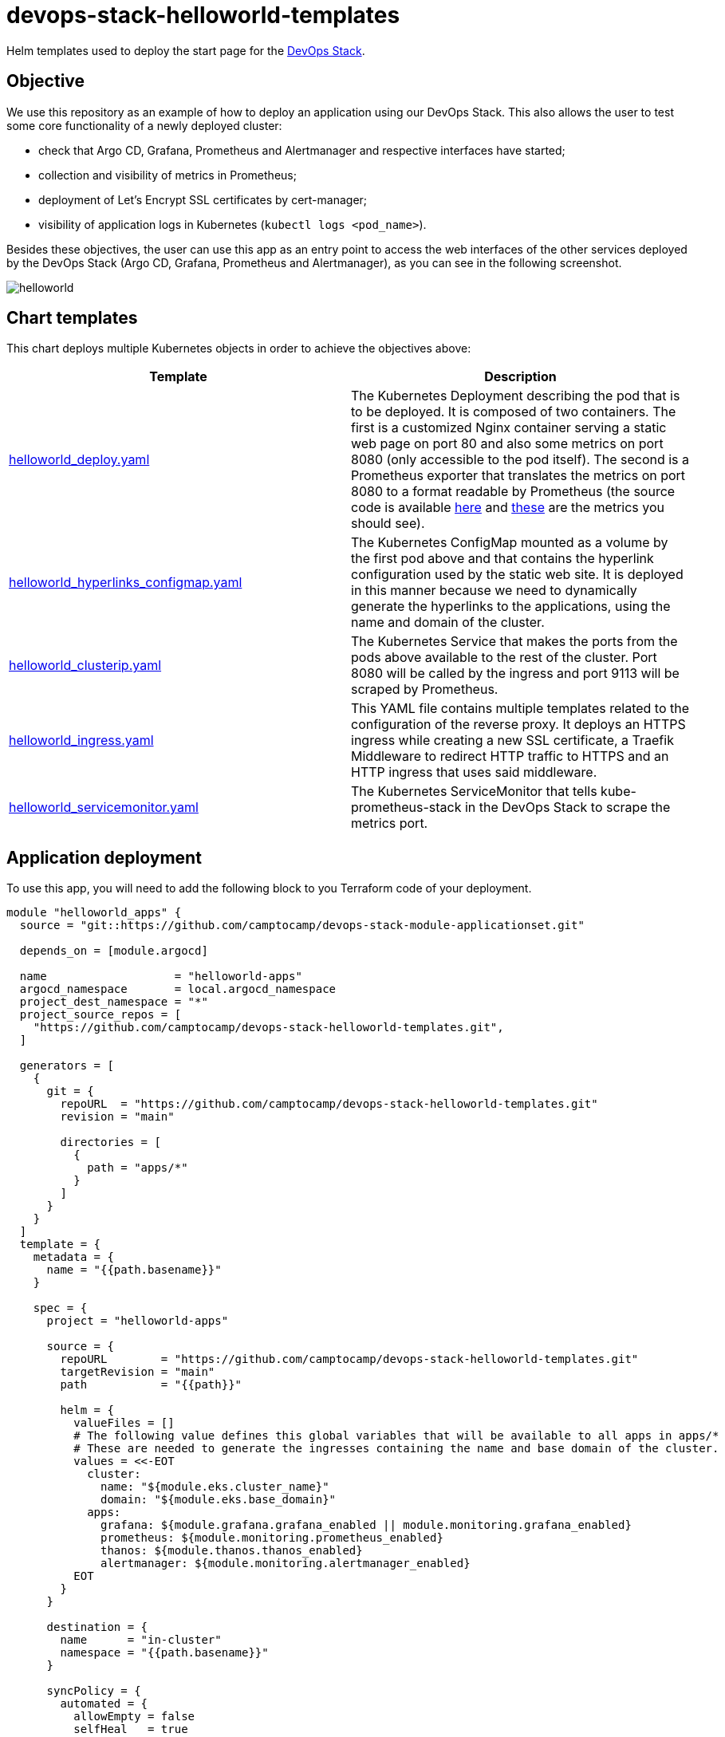 = devops-stack-helloworld-templates

Helm templates used to deploy the start page for the https://devops-stack.io[DevOps Stack].

== Objective

We use this repository as an example of how to deploy an application using our DevOps Stack. This also allows the user to test some core functionality of a newly deployed cluster:

- check that Argo CD, Grafana, Prometheus and Alertmanager and respective interfaces have started;
- collection and visibility of metrics in Prometheus;
- deployment of Let's Encrypt SSL certificates by cert-manager;
- visibility of application logs in Kubernetes (`kubectl logs <pod_name>`).

Besides these objectives, the user can use this app as an entry point to access the web interfaces of the other services deployed by the DevOps Stack (Argo CD, Grafana, Prometheus and Alertmanager), as you can see in the following screenshot.

image:docs/images/screenshot.png[helloworld]

== Chart templates

This chart deploys multiple Kubernetes objects in order to achieve the objectives above:

[width="100%",cols="50%,50%",options="header",]
|===
|Template |Description
|link:apps/helloworld/templates/helloworld_deploy.yaml[helloworld_deploy.yaml] |The Kubernetes Deployment describing the pod that is to be deployed. It is composed of two containers. The first is a customized Nginx container serving a static web page on port 80 and also some metrics on port 8080 (only accessible to the pod itself). The second is a Prometheus exporter that translates the metrics on port 8080 to a format readable by Prometheus (the source code is available https://github.com/nginxinc/nginx-prometheus-exporter[here] and https://github.com/nginxinc/nginx-prometheus-exporter#stub-status-metrics[these] are the metrics you should see).
|link:apps/helloworld/templates/helloworld_hyperlinks_configmap.yaml[helloworld_hyperlinks_configmap.yaml] |The Kubernetes ConfigMap mounted as a volume by the first pod above and that contains the hyperlink configuration used by the static web site. It is deployed in this manner because we need to dynamically generate the hyperlinks to the applications, using the name and domain of the cluster.
|link:apps/helloworld/templates/helloworld_clusterip.yaml[helloworld_clusterip.yaml] |The Kubernetes Service that makes the ports from the pods above available to the rest of the cluster. Port 8080 will be called by the ingress and port 9113 will be scraped by Prometheus.
|link:apps/helloworld/templates/helloworld_ingress.yaml[helloworld_ingress.yaml] |This YAML file contains multiple templates related to the configuration of the reverse proxy. It deploys an HTTPS ingress while creating a new SSL certificate, a Traefik Middleware to redirect HTTP traffic to HTTPS and an HTTP ingress that uses said middleware.
|link:apps/helloworld/templates/helloworld_servicemonitor.yaml[helloworld_servicemonitor.yaml] |The Kubernetes ServiceMonitor that tells kube-prometheus-stack in the DevOps Stack to scrape the metrics port.
|===

== Application deployment

To use this app, you will need to add the following block to you Terraform code of your deployment.

[source,terraform]
----
module "helloworld_apps" {
  source = "git::https://github.com/camptocamp/devops-stack-module-applicationset.git"

  depends_on = [module.argocd]

  name                   = "helloworld-apps"
  argocd_namespace       = local.argocd_namespace
  project_dest_namespace = "*"
  project_source_repos = [
    "https://github.com/camptocamp/devops-stack-helloworld-templates.git",
  ]

  generators = [
    {
      git = {
        repoURL  = "https://github.com/camptocamp/devops-stack-helloworld-templates.git"
        revision = "main"

        directories = [
          {
            path = "apps/*"
          }
        ]
      }
    }
  ]
  template = {
    metadata = {
      name = "{{path.basename}}"
    }

    spec = {
      project = "helloworld-apps"

      source = {
        repoURL        = "https://github.com/camptocamp/devops-stack-helloworld-templates.git"
        targetRevision = "main"
        path           = "{{path}}"

        helm = {
          valueFiles = []
          # The following value defines this global variables that will be available to all apps in apps/*
          # These are needed to generate the ingresses containing the name and base domain of the cluster.
          values = <<-EOT
            cluster:
              name: "${module.eks.cluster_name}"
              domain: "${module.eks.base_domain}"
            apps:
              grafana: ${module.grafana.grafana_enabled || module.monitoring.grafana_enabled}
              prometheus: ${module.monitoring.prometheus_enabled}
              thanos: ${module.thanos.thanos_enabled}
              alertmanager: ${module.monitoring.alertmanager_enabled}
          EOT
        }
      }

      destination = {
        name      = "in-cluster"
        namespace = "{{path.basename}}"
      }

      syncPolicy = {
        automated = {
          allowEmpty = false
          selfHeal   = true
          prune      = true
        }
        syncOptions = [
          "CreateNamespace=true"
        ]
      }
    }
  }
}
----

This block of code in fact defines an Argo CD application set that takes as a generator a Git repository, in this case, https://github.com/camptocamp/devops-stack-helloworld-templates.git/[this repository]. As such, with some modifications, you can use it as an example to deploy your own applications.

What it does is defining an application set (saved in the namespace `argocd`) and then iterates over each folder in `apps/*`, creating a Kubernetes namespace and an Argo CD application for each one, using the name of each subfolder.

Each one of these application subfolders is expected to contain a structure similar to the following:

....
apps
└── application_name
    ├── Chart.yaml
    ├── secrets.yaml
    ├── templates
    │   ├── template1.yaml
    │   ├── template2.yaml
    │   ├── template3.yaml
    │   └── _helpers.tpl
    └── values.yaml
....

== Checking functionality of the DevOps Stack using this application

[arabic]
. Check that `helloworld` has been deployed by visiting `helloworld.apps.<your_cluster_name>.<your_cluster_domain>`.
. Verify on your browser (or even in your prefered Kubernetes utility, such as `kubectl` or `k9s`) that a SSL certificate has been created for the website.
. Click on each application link and verify that they have been started.
. Use your prefered Kubernetes utility to check if you can see the logs for the deployed pod (you can force the generation of new log entries by refreshing the `helloworld` web page).
. Login to Prometheus and make sure you can see the metrics for Nginx (a simple query for `nginx` should show all the metrics available).
